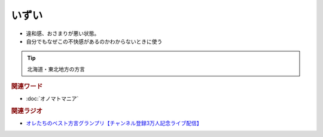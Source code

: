 いずい
=============
.. glossary::
  いずい : い

* 違和感、おさまりが悪い状態。
* 自分でもなぜこの不快感があるのかわからないときに使う

.. tip:: 
  北海道・東北地方の方言


.. rubric:: 関連ワード
* :doc:`オノマトマニア` 

.. rubric:: 関連ラジオ
* `オレたちのベスト方言グランプリ【チャンネル登録3万人記念ライブ配信】`_

.. _オレたちのベスト方言グランプリ【チャンネル登録3万人記念ライブ配信】: https://www.youtube.com/watch?v=WhzAvTSYXxk
